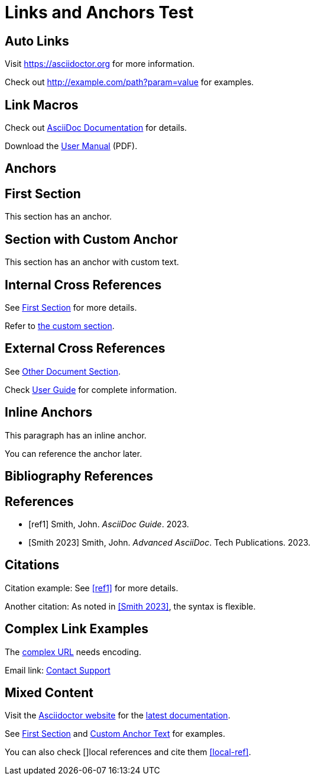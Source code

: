 = Links and Anchors Test

== Auto Links

Visit https://asciidoctor.org for more information.

Check out http://example.com/path?param=value for examples.

== Link Macros

Check out link:https://docs.asciidoctor.org[AsciiDoc Documentation] for details.

Download the link:files/manual.pdf[User Manual] (PDF).

== Anchors

[[section-one]]
== First Section

This section has an anchor.

[[custom-anchor,Custom Anchor Text]]
== Section with Custom Anchor

This section has an anchor with custom text.

== Internal Cross References

See <<section-one>> for more details.

Refer to <<custom-anchor,the custom section>>.

== External Cross References

See xref:other-doc.adoc#section[Other Document Section].

Check xref:guide.adoc[User Guide] for complete information.

== Inline Anchors

This paragraph has an [[inline-anchor]]inline anchor.

You can reference the [[another-anchor,descriptive text]]anchor later.

== Bibliography References

[bibliography]
== References

- [[[ref1]]] Smith, John. _AsciiDoc Guide_. 2023.
- [[[ref2, Smith 2023]]] Smith, John. _Advanced AsciiDoc_. Tech Publications. 2023.

== Citations

Citation example: See <<ref1>> for more details.

Another citation: As noted in <<ref2>>, the syntax is flexible.

== Complex Link Examples

The link:++https://example.com/path?q=link%20text++[complex URL] needs encoding.

Email link: mailto:support@example.com[Contact Support]

== Mixed Content

Visit the https://asciidoctor.org[Asciidoctor website] for the
link:https://docs.asciidoctor.org/asciidoc/latest/[latest documentation].

See <<section-one,First Section>> and <<custom-anchor>> for examples.

You can also check [[[local-ref]]]local references and cite them <<local-ref>>.